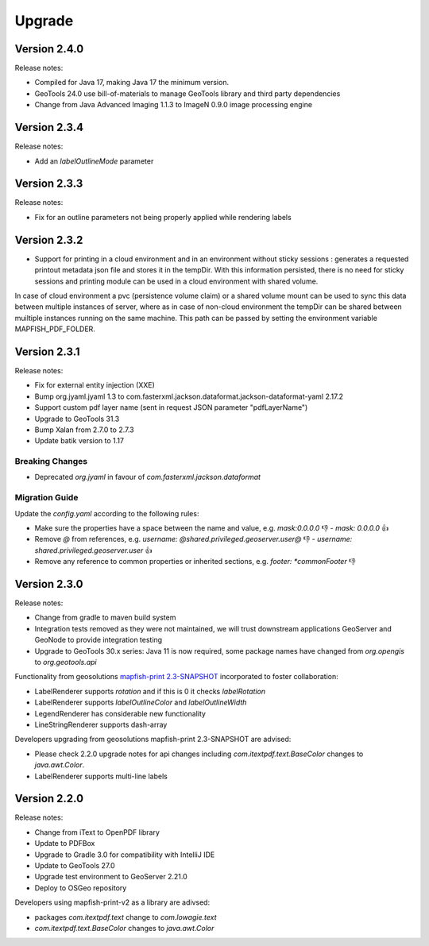 Upgrade
*******

Version 2.4.0
-------------

Release notes:

* Compiled for Java 17, making Java 17 the minimum version.
* GeoTools 24.0 use bill-of-materials to manage GeoTools library and third party dependencies
* Change from Java Advanced Imaging 1.1.3 to ImageN 0.9.0 image processing engine

Version 2.3.4
-------------

Release notes:

* Add an `labelOutlineMode` parameter

Version 2.3.3
-------------

Release notes:

* Fix for an outline parameters not being properly applied while rendering labels

Version 2.3.2
-------------

* Support for printing in a cloud environment and in an environment without sticky sessions : generates a requested printout metadata json file and stores it in the tempDir. With this information persisted, there is no need for sticky sessions and printing module can be used in a cloud environment with shared volume.

In case of cloud environment a pvc (persistence volume claim) or a shared volume mount can be used to sync this data between multiple instances of server, where as in case of non-cloud environment the tempDir can be shared between muiltiple instances running on the same machine. This path can be passed by setting the environment variable MAPFISH_PDF_FOLDER.


Version 2.3.1
-------------

Release notes:

* Fix for external entity injection (XXE)
* Bump org.jyaml.jyaml 1.3 to com.fasterxml.jackson.dataformat.jackson-dataformat-yaml 2.17.2
* Support custom pdf layer name (sent in request JSON parameter "pdfLayerName")
* Upgrade to GeoTools 31.3
* Bump Xalan from 2.7.0 to 2.7.3
* Update batik version to 1.17

Breaking Changes
================

* Deprecated `org.jyaml` in favour of `com.fasterxml.jackson.dataformat`

Migration Guide
===============

Update the `config.yaml` according to the following rules:

* Make sure the properties have a space between the name and value, e.g. `mask:0.0.0.0` 👎  - `mask: 0.0.0.0` 👍 
* Remove `@` from references, e.g. `username: @shared.privileged.geoserver.user@` 👎 - `username: shared.privileged.geoserver.user` 👍 
* Remove any reference to common properties or inherited sections, e.g. `footer: *commonFooter` 👎 

Version 2.3.0
-------------

Release notes:

* Change from gradle to maven build system
* Integration tests removed as they were not maintained, we will trust downstream applications GeoServer and GeoNode to provide integration testing
* Upgrade to GeoTools 30.x series: Java 11 is now required, some package names have changed from `org.opengis` to `org.geotools.api`

Functionality from geosolutions `mapfish-print 2.3-SNAPSHOT <https://github.com/mapfish/mapfish-print-v2>`__ incorporated to foster collaboration:

* LabelRenderer supports `rotation` and if this is 0 it checks `labelRotation`
* LabelRenderer supports `labelOutlineColor` and `labelOutlineWidth`
* LegendRenderer has considerable new functionality 
* LineStringRenderer supports dash-array


Developers upgrading from geosolutions mapfish-print 2.3-SNAPSHOT are advised:

* Please check 2.2.0 upgrade notes for api changes including `com.itextpdf.text.BaseColor` changes to `java.awt.Color`.
* LabelRenderer supports multi-line labels

Version 2.2.0
-------------

Release notes:

* Change from iText to OpenPDF library
* Update to PDFBox
* Upgrade to Gradle 3.0 for compatibility with IntelliJ IDE
* Update to GeoTools 27.0
* Upgrade test environment to GeoServer 2.21.0
* Deploy to OSGeo repository

Developers using mapfish-print-v2 as a library are adivsed:

* packages `com.itextpdf.text` change to `com.lowagie.text`
* `com.itextpdf.text.BaseColor` changes to `java.awt.Color`

